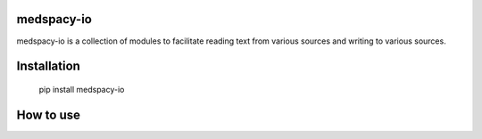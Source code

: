 
medspacy-io
------------

medspacy-io is a collection of modules to facilitate reading text from various sources and writing to various sources.


Installation
------------

    pip install medspacy-io


How to use
------------

    

